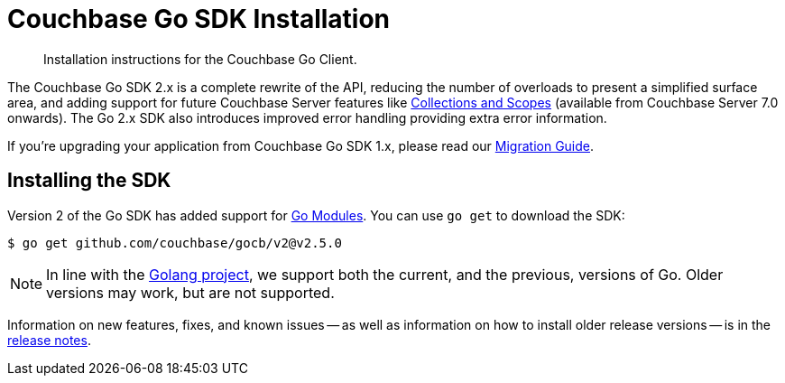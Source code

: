 = Couchbase Go SDK Installation
:description: Installation instructions for the Couchbase Go Client.
:navtitle: Full Installation
:page-partial:
:page-topic-type: project-doc

[abstract]
{description}



The Couchbase Go SDK 2.x is a complete rewrite of the API, reducing the number of overloads to present a simplified surface area, 
and adding support for future Couchbase Server features like xref:concept-docs:collections.adoc[Collections and Scopes]
(available from Couchbase Server 7.0 onwards).
The Go 2.x SDK also introduces improved error handling providing extra error information.

If you're upgrading your application from Couchbase Go SDK 1.x, please read our xref:project-docs:migrating-sdk-code-to-3.n.adoc[Migration Guide].


== Installing the SDK

Version 2 of the Go SDK has added support for https://github.com/golang/go/wiki/Modules[Go Modules]. 
You can use `go get` to download the SDK:

[source,console]
----
$ go get github.com/couchbase/gocb/v2@v2.5.0
----

NOTE: In line with the https://golang.org/doc/devel/release.html#policy[Golang project], we support both the current, and the previous, versions of Go.
Older versions may work, but are not supported.

Information on new features, fixes, and known issues -- as well as information on how to install older release versions -- is in the xref:sdk-release-notes.adoc[release notes].

